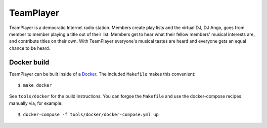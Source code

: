 ##########
TeamPlayer
##########

TeamPlayer is a  democratic Internet radio station.  Members create play
lists and the virtual DJ, DJ Ango,  goes from member to member playing a
title out of their list. Members  get to hear what their fellow members'
musical  interests  are,  and  contribute  titles  on  their  own.  With
TeamPlayer  everyone's musical  tastes are  heard and  everyone gets  an
equal chance to be heard.


Docker build
""""""""""""

TeamPlayer can be built inside of a `Docker <https://www.docker.com/>`_.  The
included ``Makefile`` makes this convenient::

    $ make docker

See ``tools/docker`` for the build instructions.  You can forgoe the
``Makefile`` and use the docker-compose recipes manually via, for example::

	$ docker-compose -f tools/docker/docker-compose.yml up


.. image:: tools/screenshot.png
    :width: 60%
    :align: center
